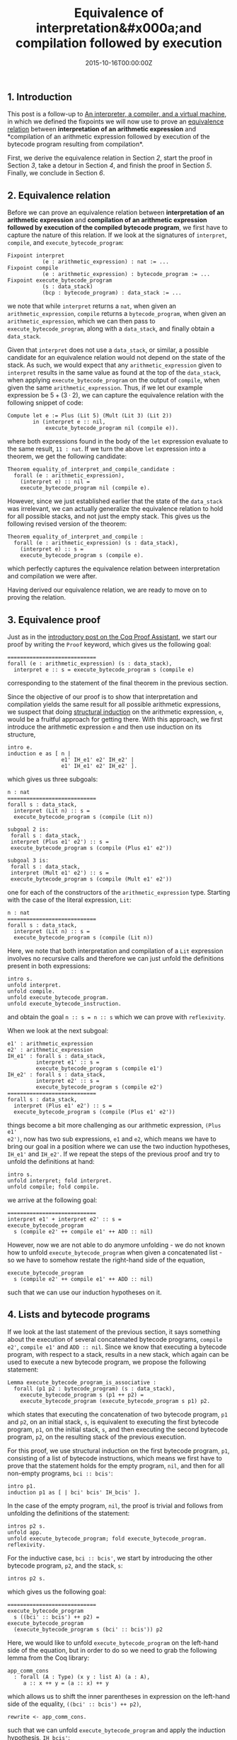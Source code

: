 #+hugo_base_dir: ../
#+hugo_section: ./categories/musings/
#+hugo_front_matter_key_replace: description>summary
#+hugo_categories: "Musings"
#+hugo_tags: "Mathematics" "Coq" "Interactive Theorem Proving" "Interpreters" "Compilers" "Virtual Machines"

#+title: Equivalence of interpretation&#x000a;and compilation followed by execution
#+date: 2015-10-16T00:00:00Z
#+description: In this post, we prove equivalence between interpretation and compilation of code.

** 1. Introduction
This post is a follow-up to [[/categories/musings/an-interpreter-a-compiler-and-a-virtual-machine][An interpreter, a compiler, and a virtual machine]],
in which we defined the fixpoints we will now use to prove an [[https://en.wikipedia.org/wiki/Equivalence_relation][equivalence
relation]] between *interpretation of an arithmetic expression* and *compilation
of an arithmetic expression followed by execution of the bytecode program
resulting from compilation*.

First, we derive the equivalence relation in Section [[*2. Equivalence relation][2]], start the proof in
Section [[*3. Equivalence proof][3]], take a detour in Section [[*4. Lists and bytecode programs][4]], and finish the proof in Section [[*5. Equivalence proof, continued][5]].
Finally, we conclude in Section [[*6. Conclusion][6]].

** 2. Equivalence relation
Before we can prove an equivalence relation between *interpretation of an
arithmetic expression* and *compilation of an arithmetic expression followed by
execution of the compiled bytecode program*, we first have to capture the nature
of this relation. If we look at the signatures of ~interpret~, ~compile~, and
~execute_bytecode_program~:

#+begin_src coq
Fixpoint interpret
           (e : arithmetic_expression) : nat := ...
Fixpoint compile
           (e : arithmetic_expression) : bytecode_program := ...
Fixpoint execute_bytecode_program
           (s : data_stack)
           (bcp : bytecode_program) : data_stack := ...
#+end_src

we note that while ~interpret~ returns a ~nat~, when given an
~arithmetic_expression~, ~compile~ returns a ~bytecode_program~, when given an
~arithmetic_expression~, which we can then pass to ~execute_bytecode_program~,
along with a ~data_stack~, and finally obtain a ~data_stack~.

Given that ~interpret~ does not use a ~data_stack~, or similar, a possible
candidate for an equivalence relation would not depend on the state of the
stack. As such, we would expect that any ~arithmetic_expression~ given to
~interpret~ results in the same value as found at the top of the ~data_stack~,
when applying ~execute_bytecode_program~ on the output of ~compile~, when given
the same ~arithmetic_expression~. Thus, if we let our example expression be $5 +
(3 \cdot 2)$, we can capture the equivalence relation with the following snippet of
code:

#+begin_src coq
Compute let e := Plus (Lit 5) (Mult (Lit 3) (Lit 2))
        in (interpret e :: nil,
            execute_bytecode_program nil (compile e)).
#+end_src

where both expressions found in the body of the ~let~ expression evaluate to the
same result, ~11 : nat~. If we turn the above ~let~ expression into a theorem,
we get the following candidate:

#+begin_src coq
Theorem equality_of_interpret_and_compile_candidate :
  forall (e : arithmetic_expression),
    (interpret e) :: nil =
    execute_bytecode_program nil (compile e).
#+end_src

However, since we just established earlier that the state of the ~data_stack~
was irrelevant, we can actually generalize the equivalence relation to hold for
all possible stacks, and not just the empty stack. This gives us the following
revised version of the theorem:

#+begin_src coq
Theorem equality_of_interpret_and_compile :
  forall (e : arithmetic_expression) (s : data_stack),
    (interpret e) :: s =
    execute_bytecode_program s (compile e).
#+end_src

which perfectly captures the equivalence relation between interpretation and
compilation we were after.

Having derived our equivalence relation, we are ready to move on to proving the
relation.

** 3. Equivalence proof
Just as in the [[/categories/musings/a-primer-on-the-coq-proof-assistant][introductory post on the Coq Proof Assistant]], we start our proof
by writing the ~Proof~ keyword, which gives us the following goal:

#+begin_src coq
============================
forall (e : arithmetic_expression) (s : data_stack),
  interpret e :: s = execute_bytecode_program s (compile e)
#+end_src

corresponding to the statement of the final theorem in the previous section.

Since the objective of our proof is to show that interpretation and compilation
yields the same result for all possible arithmetic expressions, we suspect that
doing [[http://en.wikipedia.org/wiki/Structural_induction][structural induction]] on the arithmetic expression, ~e~, would be a
fruitful approach for getting there. With this approach, we first introduce the
arithmetic expression ~e~ and then use induction on its structure,

#+begin_src coq
intro e.
induction e as [ n |
                 e1' IH_e1' e2' IH_e2' |
                 e1' IH_e1' e2' IH_e2' ].
#+end_src

which gives us three subgoals:

#+begin_src coq
n : nat
============================
forall s : data_stack,
  interpret (Lit n) :: s =
  execute_bytecode_program s (compile (Lit n))

subgoal 2 is:
 forall s : data_stack,
 interpret (Plus e1' e2') :: s =
 execute_bytecode_program s (compile (Plus e1' e2'))

subgoal 3 is:
 forall s : data_stack,
 interpret (Mult e1' e2') :: s =
 execute_bytecode_program s (compile (Mult e1' e2'))
#+end_src

one for each of the constructors of the ~arithmetic_expression~ type. Starting
with the case of the literal expression, ~Lit~:

#+begin_src coq
n : nat
============================
forall s : data_stack,
  interpret (Lit n) :: s =
  execute_bytecode_program s (compile (Lit n))
#+end_src

Here, we note that both interpretation and compilation of a ~Lit~ expression
involves no recursive calls and therefore we can just unfold the definitions
present in both expressions:

#+begin_src coq
intro s.
unfold interpret.
unfold compile.
unfold execute_bytecode_program.
unfold execute_bytecode_instruction.
#+end_src

and obtain the goal ~n :: s = n :: s~ which we can prove with ~reflexivity~.

When we look at the next subgoal:

#+begin_src coq
e1' : arithmetic_expression
e2' : arithmetic_expression
IH_e1' : forall s : data_stack,
         interpret e1' :: s =
         execute_bytecode_program s (compile e1')
IH_e2' : forall s : data_stack,
         interpret e2' :: s =
         execute_bytecode_program s (compile e2')
============================
forall s : data_stack,
  interpret (Plus e1' e2') :: s =
  execute_bytecode_program s (compile (Plus e1' e2'))
#+end_src

things become a bit more challenging as our arithmetic expression, ~(Plus e1'
e2')~, now has two sub expressions, ~e1~ and ~e2~, which means we have to bring
our goal in a position where we can use the two induction hypotheses, ~IH_e1'~
and ~IH_e2'~. If we repeat the steps of the previous proof and try to unfold the
definitions at hand:

#+begin_src coq
intro s.
unfold interpret; fold interpret.
unfold compile; fold compile.
#+end_src

we arrive at the following goal:

#+begin_src coq
============================
interpret e1' + interpret e2' :: s =
execute_bytecode_program
  s (compile e2' ++ compile e1' ++ ADD :: nil)
#+end_src

However, now we are not able to do anymore unfolding - we do not known how to
unfold ~execute_bytecode_program~ when given a concatenated list - so we have to
somehow restate the right-hand side of the equation,

#+begin_src coq
execute_bytecode_program
  s (compile e2' ++ compile e1' ++ ADD :: nil)
#+end_src

such that we can use our induction hypotheses on it.

** 4. Lists and bytecode programs
If we look at the last statement of the previous section, it says something
about the execution of several concatenated bytecode programs, ~compile e2'~,
~compile e1'~ and ~ADD :: nil~. Since we know that executing a bytecode program,
with respect to a stack, results in a new stack, which again can be used to
execute a new bytecode program, we propose the following statement:

#+begin_src coq
Lemma execute_bytecode_program_is_associative :
  forall (p1 p2 : bytecode_program) (s : data_stack),
    execute_bytecode_program s (p1 ++ p2) =
    execute_bytecode_program (execute_bytecode_program s p1) p2.
#+end_src

which states that executing the concatenation of two bytecode program, ~p1~ and
~p2~, on an initial stack, ~s~, is equivalent to executing the first bytecode
program, ~p1~, on the initial stack, ~s~, and then executing the second bytecode
program, ~p2~, on the resulting stack of the previous execution.

For this proof, we use structural induction on the first bytecode program, ~p1~,
consisting of a list of bytecode instructions, which means we first have to
prove that the statement holds for the empty program, ~nil~, and then for all
non-empty programs, ~bci :: bcis'~:

#+begin_src coq
intro p1.
induction p1 as [ | bci' bcis' IH_bcis' ].
#+end_src

In the case of the empty program, ~nil~, the proof is trivial and follows from
unfolding the definitions of the statement:

#+begin_src coq
intros p2 s.
unfold app.
unfold execute_bytecode_program; fold execute_bytecode_program.
reflexivity.
#+end_src

For the inductive case, ~bci :: bcis'~, we start by introducing the other
bytecode program, ~p2~, and the stack, ~s~:

#+begin_src coq
intros p2 s.
#+end_src

which gives us the following goal:

#+begin_src coq
============================
execute_bytecode_program
  s ((bci' :: bcis') ++ p2) =
execute_bytecode_program
  (execute_bytecode_program s (bci' :: bcis')) p2
#+end_src

Here, we would like to unfold ~execute_bytecode_program~ on the left-hand side
of the equation, but in order to do so we need to grab the following lemma from
the Coq library:

#+begin_src coq
app_comm_cons
  : forall (A : Type) (x y : list A) (a : A),
     a :: x ++ y = (a :: x) ++ y
#+end_src

which allows us to shift the inner parentheses in expression on the left-hand
side of the equality, ~((bci' :: bcis') ++ p2)~,

#+begin_src coq
rewrite <- app_comm_cons.
#+end_src

such that we can unfold ~execute_bytecode_program~ and apply the induction
hypothesis, ~IH_bcis'~:

#+begin_src coq
unfold execute_bytecode_program; fold execute_bytecode_program.
rewrite <- IH_bcis'.
#+end_src

at which point we can apply ~reflexivity~ to finish the proof, as both sides of
the equality have the exact same value.

The complete proof of ~execute_bytecode_program_is_associative~ ends up looking
like so:

#+begin_src coq
Lemma execute_bytecode_program_is_associative
  : forall (p1 p2 : bytecode_program) (s : data_stack),
    execute_bytecode_program s (p1 ++ p2) =
    execute_bytecode_program (execute_bytecode_program s p1) p2.
Proof.
  intro p1.
  induction p1 as [ | p1' p1s' IH_p1s' ].

  (* case: p1 = nil *)
  intros p2 s.
  unfold app.
  unfold execute_bytecode_program; fold execute_bytecode_program.
  reflexivity.

  (* case: p1 = p1' :: p1s' *)
  intros p2 s.
  rewrite <- app_comm_cons.
  unfold execute_bytecode_program; fold execute_bytecode_program.
  rewrite -> IH_p1s'.
  reflexivity.
Qed.
#+end_src

At which point we are now ready to return to the proof of the original
equivalence relation.

** 5. Equivalence proof, continued
Having proved ~execute_bytecode_program_is_associative~, we return to the ~Plus
e1' e2'~ case of ~equality_of_interpret_and_compile~,

#+begin_src coq
============================
interpret e1' + interpret e2' :: s =
execute_bytecode_program
  s (compile e2' ++ compile e1' ++ ADD :: nil)
#+end_src

where we can now use ~execute_bytecode_program_is_associative~ to rewrite the
bytecode program expression from a concatenated list to a nested structure,

#+begin_src coq
rewrite ->2 execute_bytecode_program_is_associative.
#+end_src

giving us the following goal:

#+begin_src coq
============================
interpret e1' + interpret e2' :: s =
  execute_bytecode_program
    (execute_bytecode_program
      (execute_bytecode_program s (compile e2'))
      (compile e1'))
    (ADD :: nil)
#+end_src

Now, we are able to rewrite the ~execute_bytecode_program~ expression with both
of our induction hypotheses,

#+begin_src coq
rewrite <- IH_e1'.
rewrite <- IH_e2'.
unfold execute_bytecode_program.
unfold execute_bytecode_instruction.
#+end_src

resulting in the following equality,

#+begin_src coq
============================
interpret e1' + interpret e2' :: s =
interpret e1' + interpret e2' :: s
#+end_src

which is again proved with ~reflexivity~.

The proof of the last subgoal,

#+begin_src coq
e1' : arithmetic_expression
e2' : arithmetic_expression
IH_e1' : forall s : data_stack,
         interpret e1' :: s =
         execute_bytecode_program s (compile e1')
IH_e2' : forall s : data_stack,
         interpret e2' :: s =
         execute_bytecode_program s (compile e2')
============================
forall s : data_stack,
interpret (Mult e1' e2') :: s =
execute_bytecode_program s (compile (Mult e1' e2'))
#+end_src

is completely identical to the proof of the previous subgoal, except that ~Plus~
and ~ADD~ have been substituted with ~Mult~ and ~MUL~. This brings us to the
final version of the proof for ~equality_of_interpret_and_compile~:

#+begin_src coq
Theorem equality_of_interpret_and_compile :
  forall (e : arithmetic_expression) (s : data_stack),
    (interpret e) :: s = execute_bytecode_program s (compile e).
Proof.
  intro e.
  induction e as [ n |
                   e1' IH_e1' e2' IH_e2' |
                   e1' IH_e1' e2' IH_e2' ].

  (* case: e = Lit n *)
  intro s.
  unfold interpret.
  unfold compile.
  unfold execute_bytecode_program.
  unfold execute_bytecode_instruction.
  reflexivity.

  (* case: e = Plus e1' e2' *)
  intro s.
  unfold interpret; fold interpret.
  unfold compile; fold compile.
  rewrite ->2 execute_bytecode_program_is_associative.
  rewrite <- IH_e1'.
  rewrite <- IH_e2'.
  unfold execute_bytecode_program.
  unfold execute_bytecode_instruction.
  reflexivity.

  (* case: e = Mult e1' e2' *)
  intro s.
  unfold interpret; fold interpret.
  unfold compile; fold compile.
  rewrite ->2 execute_bytecode_program_is_associative.
  rewrite <- IH_e1'.
  rewrite <- IH_e2'.
  unfold execute_bytecode_program.
  unfold execute_bytecode_instruction.
  reflexivity.
Qed.
#+end_src

with which we have now proved an equivalence relation between interpreting an
arithmetic expression and compiling it and then executing it on a virtual
machine.

** 6. Conclusion
In this post, we have proved an equivalence relation between *interpretation of
an arithmetic expression* and *compilation of an arithmetic expression followed
by execution of the bytecode program resulting from compilation*.

With the above result, we have actually proved that we can think of
interpretation as the act of compiling an expression and immediately executing
it on a virtual machine, which is a pretty cool result.
